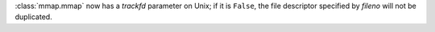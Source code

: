 :class:`mmap.mmap` now has a *trackfd* parameter on Unix; if it is
``False``, the file descriptor specified by *fileno* will not be duplicated.
